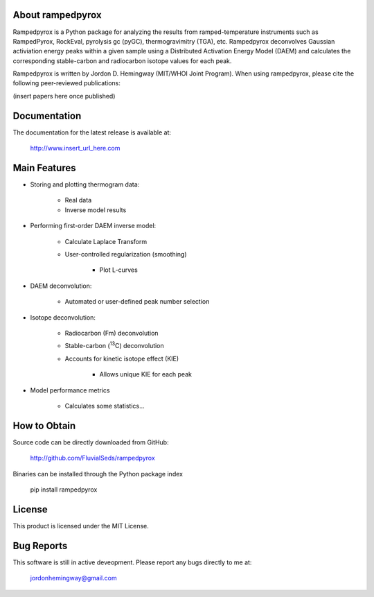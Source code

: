 About rampedpyrox
=================

Rampedpyrox is a Python package for analyzing the results from ramped-temperature
instruments such as RampedPyrox, RockEval, pyrolysis gc (pyGC), thermogravimitry
(TGA), etc. Rampedpyrox deconvolves Gaussian activiation energy peaks within a given
sample using a Distributed Activation Energy Model (DAEM) and calculates the
corresponding stable-carbon and radiocarbon isotope values for each peak.

Rampedpyrox is written by Jordon D. Hemingway (MIT/WHOI Joint Program). When using
rampedpyrox, please cite the following peer-reviewed publications:

(insert papers here once published)


Documentation
=============
The documentation for the latest release is available at:

	http://www.insert_url_here.com

Main Features
=============

* Storing and plotting thermogram data:

	* Real data
	* Inverse model results

* Performing first-order DAEM inverse model:

	* Calculate Laplace Transform
	* User-controlled regularization (smoothing)

		* Plot L-curves

* DAEM deconvolution:

	* Automated or user-defined peak number selection

* Isotope deconvolution:

	* Radiocarbon (Fm) deconvolution
	* Stable-carbon (:sup:`13`\ C) deconvolution
	* Accounts for kinetic isotope effect (KIE)

		* Allows unique KIE for each peak

* Model performance metrics

	* Calculates some statistics...


How to Obtain
=============
Source code can be directly downloaded from GitHub:

	http://github.com/FluvialSeds/rampedpyrox

Binaries can be installed through the Python package index

	pip install rampedpyrox

License
=======
This product is licensed under the MIT License.

Bug Reports
===========
This software is still in active deveopment. Please report any bugs directly to me at:

	jordonhemingway@gmail.com